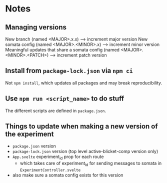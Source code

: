 * Notes
** Managing versions
New branch (named <MAJOR>.x.x) --> increment major version
New somata config (named <MAJOR>.<MINOR>.x) --> increment minor version
Meaningful updates that share a somata config (named <MAJOR>.<MINOR>.<PATCH>) --> increment patch version

** Install from ~package-lock.json~ via ~npm ci~
Not ~npm install~, which updates all packages and may break reproducibility.
** Use ~npm run <script_name>~ to do stuff
The different scripts are defined in ~package.json~.
** Things to update when making a new version of the experiment
- ~package.json~ version
- ~package-lock.json~ version (top level active-blicket-comp version only)
- ~App.svelte~ experiment_id prop for each route
  - which takes care of experiment_id for sending messages to somata in ~ExperimentController.svelte~
- also make sure a somata config exists for this version

